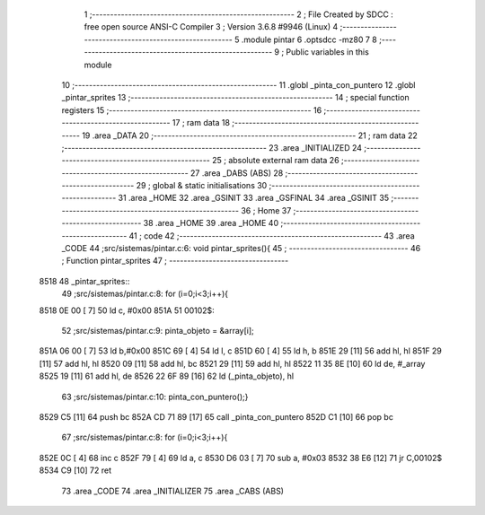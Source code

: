                               1 ;--------------------------------------------------------
                              2 ; File Created by SDCC : free open source ANSI-C Compiler
                              3 ; Version 3.6.8 #9946 (Linux)
                              4 ;--------------------------------------------------------
                              5 	.module pintar
                              6 	.optsdcc -mz80
                              7 	
                              8 ;--------------------------------------------------------
                              9 ; Public variables in this module
                             10 ;--------------------------------------------------------
                             11 	.globl _pinta_con_puntero
                             12 	.globl _pintar_sprites
                             13 ;--------------------------------------------------------
                             14 ; special function registers
                             15 ;--------------------------------------------------------
                             16 ;--------------------------------------------------------
                             17 ; ram data
                             18 ;--------------------------------------------------------
                             19 	.area _DATA
                             20 ;--------------------------------------------------------
                             21 ; ram data
                             22 ;--------------------------------------------------------
                             23 	.area _INITIALIZED
                             24 ;--------------------------------------------------------
                             25 ; absolute external ram data
                             26 ;--------------------------------------------------------
                             27 	.area _DABS (ABS)
                             28 ;--------------------------------------------------------
                             29 ; global & static initialisations
                             30 ;--------------------------------------------------------
                             31 	.area _HOME
                             32 	.area _GSINIT
                             33 	.area _GSFINAL
                             34 	.area _GSINIT
                             35 ;--------------------------------------------------------
                             36 ; Home
                             37 ;--------------------------------------------------------
                             38 	.area _HOME
                             39 	.area _HOME
                             40 ;--------------------------------------------------------
                             41 ; code
                             42 ;--------------------------------------------------------
                             43 	.area _CODE
                             44 ;src/sistemas/pintar.c:6: void pintar_sprites(){
                             45 ;	---------------------------------
                             46 ; Function pintar_sprites
                             47 ; ---------------------------------
   8518                      48 _pintar_sprites::
                             49 ;src/sistemas/pintar.c:8: for (i=0;i<3;i++){
   8518 0E 00         [ 7]   50 	ld	c, #0x00
   851A                      51 00102$:
                             52 ;src/sistemas/pintar.c:9: pinta_objeto  = &array[i];
   851A 06 00         [ 7]   53 	ld	b,#0x00
   851C 69            [ 4]   54 	ld	l, c
   851D 60            [ 4]   55 	ld	h, b
   851E 29            [11]   56 	add	hl, hl
   851F 29            [11]   57 	add	hl, hl
   8520 09            [11]   58 	add	hl, bc
   8521 29            [11]   59 	add	hl, hl
   8522 11 35 8E      [10]   60 	ld	de, #_array
   8525 19            [11]   61 	add	hl, de
   8526 22 6F 89      [16]   62 	ld	(_pinta_objeto), hl
                             63 ;src/sistemas/pintar.c:10: pinta_con_puntero();} 
   8529 C5            [11]   64 	push	bc
   852A CD 71 89      [17]   65 	call	_pinta_con_puntero
   852D C1            [10]   66 	pop	bc
                             67 ;src/sistemas/pintar.c:8: for (i=0;i<3;i++){
   852E 0C            [ 4]   68 	inc	c
   852F 79            [ 4]   69 	ld	a, c
   8530 D6 03         [ 7]   70 	sub	a, #0x03
   8532 38 E6         [12]   71 	jr	C,00102$
   8534 C9            [10]   72 	ret
                             73 	.area _CODE
                             74 	.area _INITIALIZER
                             75 	.area _CABS (ABS)
